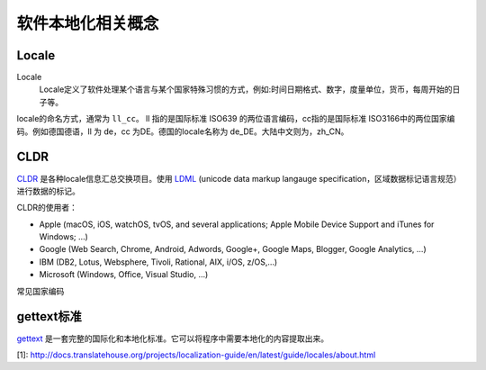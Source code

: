 软件本地化相关概念
#############################

Locale
================

Locale
    Locale定义了软件处理某个语言与某个国家特殊习惯的方式，例如:时间日期格式、数字，度量单位，货币，每周开始的日子等。

locale的命名方式，通常为 ``ll_cc``。 ll 指的是国际标准 ISO639 的两位语言编码，cc指的是国际标准 ISO3166中的两位国家编码。例如德国德语，ll 为 de，cc 为DE。德国的locale名称为 de_DE。大陆中文则为，zh_CN。



.. list-table:: Frozen Delights!
   :widths: 15 10 30
   :header-rows: 1

   * - 语言
     - 代码
     - 国家
     - 代码
   * - Albatross
     - 2.99
     - On a stick!
   

CLDR
============
`CLDR <http://cldr.unicode.org>`_ 是各种locale信息汇总交换项目。使用 `LDML <http://www.unicode.org/reports/tr35/>`_ (unicode data markup langauge specification，区域数据标记语言规范）进行数据的标记。

CLDR的使用者：

* Apple (macOS, iOS, watchOS, tvOS, and several applications; Apple Mobile Device Support and iTunes for Windows; …)
* Google (Web Search, Chrome, Android, Adwords, Google+, Google Maps, Blogger, Google Analytics, …)
* IBM (DB2, Lotus, Websphere, Tivoli, Rational, AIX, i/OS, z/OS,…)
* Microsoft (Windows, Office, Visual Studio, …)





常见国家编码

gettext标准
=====================

`gettext <https://www.gnu.org/software/gettext/manual/gettext.html>`_ 是一套完整的国际化和本地化标准。它可以将程序中需要本地化的内容提取出来。


[1]: http://docs.translatehouse.org/projects/localization-guide/en/latest/guide/locales/about.html
